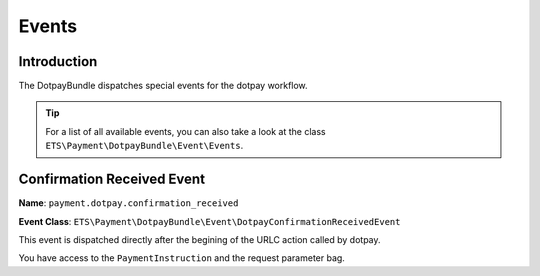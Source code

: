 Events
======

Introduction
------------
The DotpayBundle dispatches special events for the dotpay workflow.

.. tip ::

    For a list of all available events, you can also take a look at the class
    ``ETS\Payment\DotpayBundle\Event\Events``.

Confirmation Received Event
--------------------------
**Name**: ``payment.dotpay.confirmation_received``

**Event Class**: ``ETS\Payment\DotpayBundle\Event\DotpayConfirmationReceivedEvent``

This event is dispatched directly after the begining of the URLC action called by dotpay.

You have access to the ``PaymentInstruction`` and the request parameter bag.
